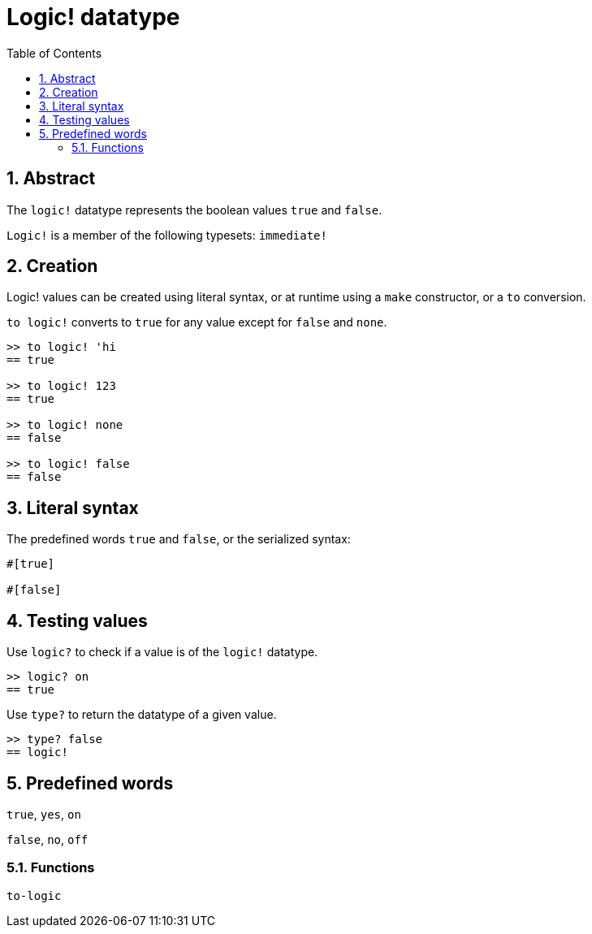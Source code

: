 = Logic! datatype
:toc:
:numbered:


== Abstract

The `logic!` datatype represents the boolean values `true` and `false`.

`Logic!` is a member of the following typesets: `immediate!`

== Creation

Logic! values can be created using literal syntax, or at runtime using a `make` constructor, or a `to` conversion.


`to logic!` converts to `true` for any value except for `false` and `none`.

```red
>> to logic! 'hi
== true

>> to logic! 123
== true

>> to logic! none
== false

>> to logic! false
== false
```


== Literal syntax

The predefined words `true` and `false`, or the serialized syntax:

```red
#[true]

#[false]
```

== Testing values

Use `logic?` to check if a value is of the `logic!` datatype.

```red
>> logic? on
== true
```

Use `type?` to return the datatype of a given value.

```red
>> type? false
== logic!
```


== Predefined words

`true`, `yes`, `on`

`false`, `no`, `off`

=== Functions

`to-logic`
